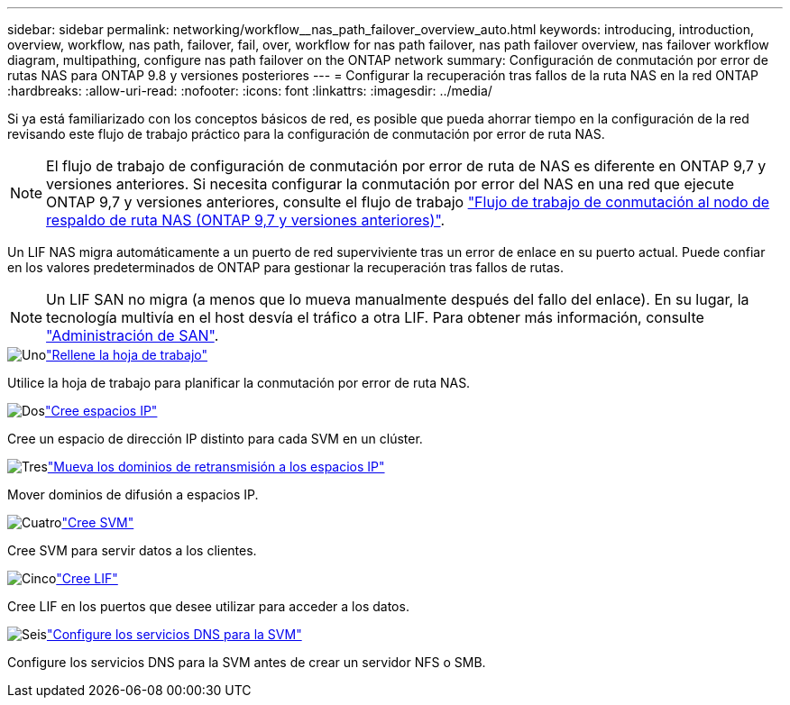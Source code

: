 ---
sidebar: sidebar 
permalink: networking/workflow__nas_path_failover_overview_auto.html 
keywords: introducing, introduction, overview, workflow, nas path, failover, fail, over, workflow for nas path failover, nas path failover overview, nas failover workflow diagram, multipathing, configure nas path failover on the ONTAP network 
summary: Configuración de conmutación por error de rutas NAS para ONTAP 9.8 y versiones posteriores 
---
= Configurar la recuperación tras fallos de la ruta NAS en la red ONTAP
:hardbreaks:
:allow-uri-read: 
:nofooter: 
:icons: font
:linkattrs: 
:imagesdir: ../media/


[role="lead"]
Si ya está familiarizado con los conceptos básicos de red, es posible que pueda ahorrar tiempo en la configuración de la red revisando este flujo de trabajo práctico para la configuración de conmutación por error de ruta NAS.


NOTE: El flujo de trabajo de configuración de conmutación por error de ruta de NAS es diferente en ONTAP 9,7 y versiones anteriores. Si necesita configurar la conmutación por error del NAS en una red que ejecute ONTAP 9,7 y versiones anteriores, consulte el flujo de trabajo link:https://docs.netapp.com/us-en/ontap-system-manager-classic/networking-failover/workflow__nas_path_failover_overview_manual.html["Flujo de trabajo de conmutación al nodo de respaldo de ruta NAS (ONTAP 9,7 y versiones anteriores)"^].

Un LIF NAS migra automáticamente a un puerto de red superviviente tras un error de enlace en su puerto actual. Puede confiar en los valores predeterminados de ONTAP para gestionar la recuperación tras fallos de rutas.


NOTE: Un LIF SAN no migra (a menos que lo mueva manualmente después del fallo del enlace). En su lugar, la tecnología multivía en el host desvía el tráfico a otra LIF. Para obtener más información, consulte link:../san-admin/index.html["Administración de SAN"^].

.image:https://raw.githubusercontent.com/NetAppDocs/common/main/media/number-1.png["Uno"]link:worksheet_for_nas_path_failover_configuration_auto.html["Rellene la hoja de trabajo"]
[role="quick-margin-para"]
Utilice la hoja de trabajo para planificar la conmutación por error de ruta NAS.

.image:https://raw.githubusercontent.com/NetAppDocs/common/main/media/number-2.png["Dos"]link:create_ipspaces.html["Cree espacios IP"]
[role="quick-margin-para"]
Cree un espacio de dirección IP distinto para cada SVM en un clúster.

.image:https://raw.githubusercontent.com/NetAppDocs/common/main/media/number-3.png["Tres"]link:move_broadcast_domains.html["Mueva los dominios de retransmisión a los espacios IP"]
[role="quick-margin-para"]
Mover dominios de difusión a espacios IP.

.image:https://raw.githubusercontent.com/NetAppDocs/common/main/media/number-4.png["Cuatro"]link:create_svms.html["Cree SVM"]
[role="quick-margin-para"]
Cree SVM para servir datos a los clientes.

.image:https://raw.githubusercontent.com/NetAppDocs/common/main/media/number-5.png["Cinco"]link:create_a_lif.html["Cree LIF"]
[role="quick-margin-para"]
Cree LIF en los puertos que desee utilizar para acceder a los datos.

.image:https://raw.githubusercontent.com/NetAppDocs/common/main/media/number-6.png["Seis"]link:configure_dns_services_auto.html["Configure los servicios DNS para la SVM"]
[role="quick-margin-para"]
Configure los servicios DNS para la SVM antes de crear un servidor NFS o SMB.
